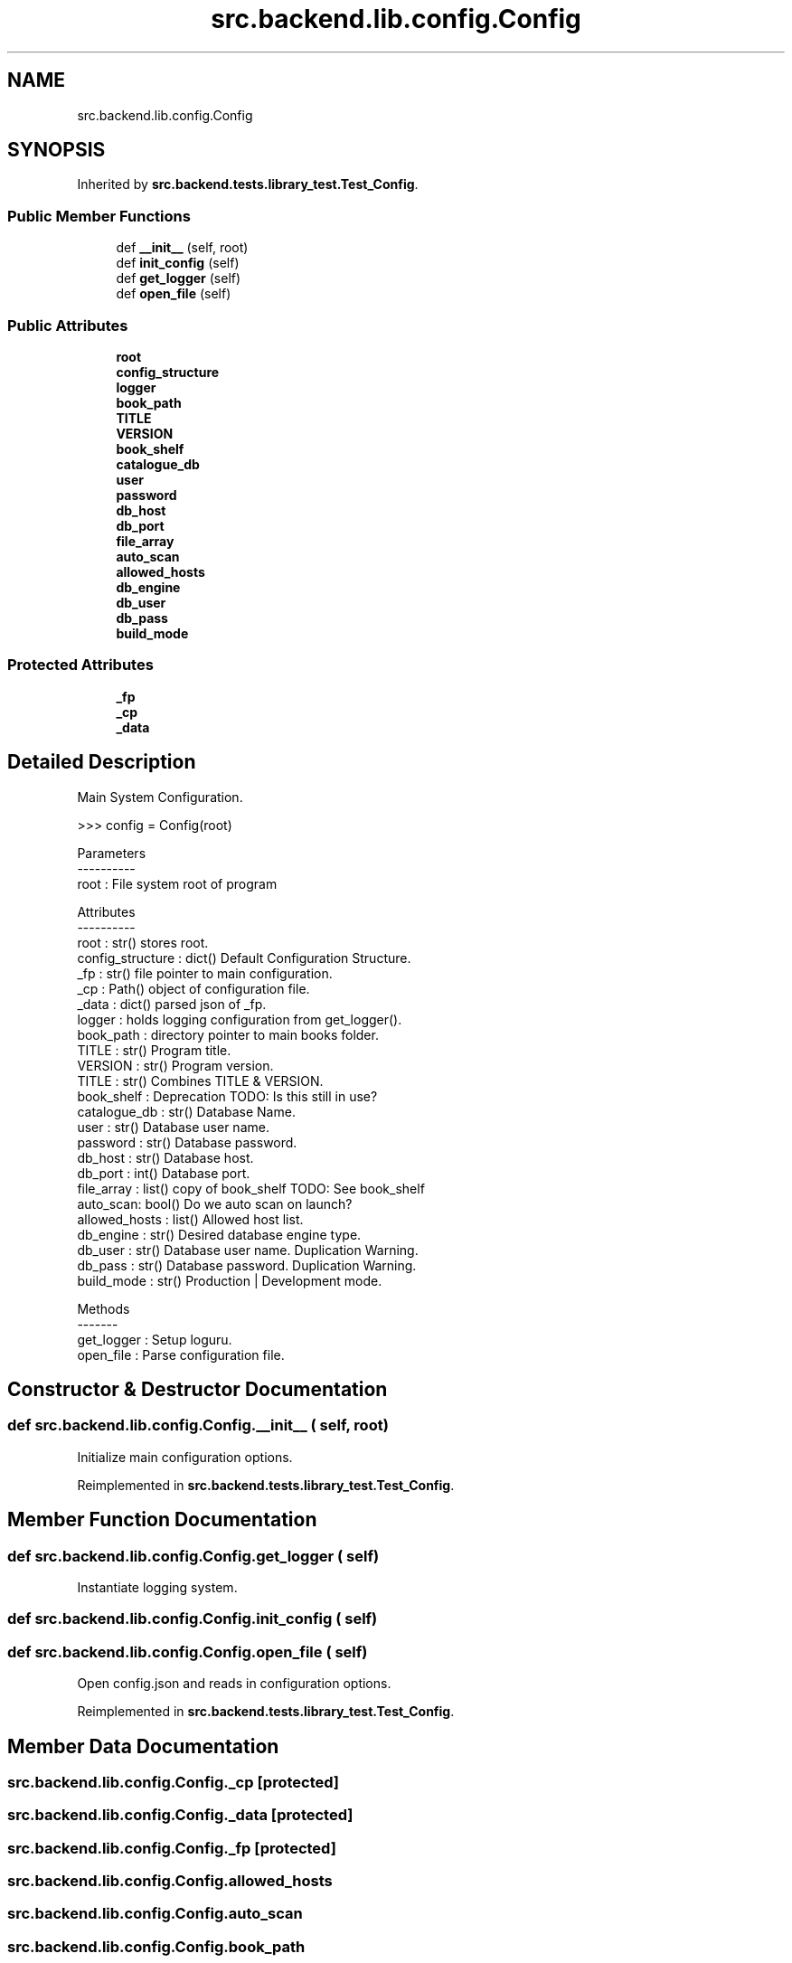 .TH "src.backend.lib.config.Config" 3 "Sat Mar 18 2023" "Version 0.8.0" "pyShelf Open Source Ebook Server" \" -*- nroff -*-
.ad l
.nh
.SH NAME
src.backend.lib.config.Config
.SH SYNOPSIS
.br
.PP
.PP
Inherited by \fBsrc\&.backend\&.tests\&.library_test\&.Test_Config\fP\&.
.SS "Public Member Functions"

.in +1c
.ti -1c
.RI "def \fB__init__\fP (self, root)"
.br
.ti -1c
.RI "def \fBinit_config\fP (self)"
.br
.ti -1c
.RI "def \fBget_logger\fP (self)"
.br
.ti -1c
.RI "def \fBopen_file\fP (self)"
.br
.in -1c
.SS "Public Attributes"

.in +1c
.ti -1c
.RI "\fBroot\fP"
.br
.ti -1c
.RI "\fBconfig_structure\fP"
.br
.ti -1c
.RI "\fBlogger\fP"
.br
.ti -1c
.RI "\fBbook_path\fP"
.br
.ti -1c
.RI "\fBTITLE\fP"
.br
.ti -1c
.RI "\fBVERSION\fP"
.br
.ti -1c
.RI "\fBbook_shelf\fP"
.br
.ti -1c
.RI "\fBcatalogue_db\fP"
.br
.ti -1c
.RI "\fBuser\fP"
.br
.ti -1c
.RI "\fBpassword\fP"
.br
.ti -1c
.RI "\fBdb_host\fP"
.br
.ti -1c
.RI "\fBdb_port\fP"
.br
.ti -1c
.RI "\fBfile_array\fP"
.br
.ti -1c
.RI "\fBauto_scan\fP"
.br
.ti -1c
.RI "\fBallowed_hosts\fP"
.br
.ti -1c
.RI "\fBdb_engine\fP"
.br
.ti -1c
.RI "\fBdb_user\fP"
.br
.ti -1c
.RI "\fBdb_pass\fP"
.br
.ti -1c
.RI "\fBbuild_mode\fP"
.br
.in -1c
.SS "Protected Attributes"

.in +1c
.ti -1c
.RI "\fB_fp\fP"
.br
.ti -1c
.RI "\fB_cp\fP"
.br
.ti -1c
.RI "\fB_data\fP"
.br
.in -1c
.SH "Detailed Description"
.PP

.PP
.nf
Main System Configuration\&.

>>> config = Config(root)

Parameters
----------
root : File system root of program

Attributes
----------
root : str() stores root\&.
config_structure : dict() Default Configuration Structure\&.
_fp : str() file pointer to main configuration\&.
_cp : Path() object of configuration file\&.
_data : dict() parsed json of _fp\&.
logger : holds logging configuration from get_logger()\&.
book_path : directory pointer to main books folder\&.
TITLE : str() Program title\&.
VERSION : str() Program  version\&.
TITLE : str() Combines TITLE & VERSION\&.
book_shelf : Deprecation TODO: Is this still in use?
catalogue_db : str() Database Name\&.
user : str() Database user name\&.
password : str() Database password\&.
db_host : str() Database host\&.
db_port : int() Database port\&.
file_array : list() copy of book_shelf TODO: See book_shelf
auto_scan: bool() Do we auto scan on launch?
allowed_hosts : list() Allowed host list\&.
db_engine : str() Desired database engine type\&.
db_user : str() Database user name\&. Duplication Warning\&.
db_pass : str() Database password\&. Duplication Warning\&.
build_mode : str() Production | Development mode\&.

Methods
-------
get_logger : Setup loguru\&.
open_file : Parse configuration file\&.

.fi
.PP

.SH "Constructor & Destructor Documentation"
.PP
.SS "def src\&.backend\&.lib\&.config\&.Config\&.__init__ ( self,  root)"

.PP
.nf
Initialize main configuration options\&.
.fi
.PP

.PP
Reimplemented in \fBsrc\&.backend\&.tests\&.library_test\&.Test_Config\fP\&.
.SH "Member Function Documentation"
.PP
.SS "def src\&.backend\&.lib\&.config\&.Config\&.get_logger ( self)"

.PP
.nf
Instantiate logging system\&.
.fi
.PP

.SS "def src\&.backend\&.lib\&.config\&.Config\&.init_config ( self)"

.SS "def src\&.backend\&.lib\&.config\&.Config\&.open_file ( self)"

.PP
.nf
Open config\&.json and reads in configuration options\&.
.fi
.PP

.PP
Reimplemented in \fBsrc\&.backend\&.tests\&.library_test\&.Test_Config\fP\&.
.SH "Member Data Documentation"
.PP
.SS "src\&.backend\&.lib\&.config\&.Config\&._cp\fC [protected]\fP"

.SS "src\&.backend\&.lib\&.config\&.Config\&._data\fC [protected]\fP"

.SS "src\&.backend\&.lib\&.config\&.Config\&._fp\fC [protected]\fP"

.SS "src\&.backend\&.lib\&.config\&.Config\&.allowed_hosts"

.SS "src\&.backend\&.lib\&.config\&.Config\&.auto_scan"

.SS "src\&.backend\&.lib\&.config\&.Config\&.book_path"

.SS "src\&.backend\&.lib\&.config\&.Config\&.book_shelf"

.SS "src\&.backend\&.lib\&.config\&.Config\&.build_mode"

.SS "src\&.backend\&.lib\&.config\&.Config\&.catalogue_db"

.SS "src\&.backend\&.lib\&.config\&.Config\&.config_structure"

.SS "src\&.backend\&.lib\&.config\&.Config\&.db_engine"

.SS "src\&.backend\&.lib\&.config\&.Config\&.db_host"

.SS "src\&.backend\&.lib\&.config\&.Config\&.db_pass"

.SS "src\&.backend\&.lib\&.config\&.Config\&.db_port"

.SS "src\&.backend\&.lib\&.config\&.Config\&.db_user"

.SS "src\&.backend\&.lib\&.config\&.Config\&.file_array"

.SS "src\&.backend\&.lib\&.config\&.Config\&.logger"

.SS "src\&.backend\&.lib\&.config\&.Config\&.password"

.SS "src\&.backend\&.lib\&.config\&.Config\&.root"

.SS "src\&.backend\&.lib\&.config\&.Config\&.TITLE"

.SS "src\&.backend\&.lib\&.config\&.Config\&.user"

.SS "src\&.backend\&.lib\&.config\&.Config\&.VERSION"


.SH "Author"
.PP
Generated automatically by Doxygen for pyShelf Open Source Ebook Server from the source code\&.
